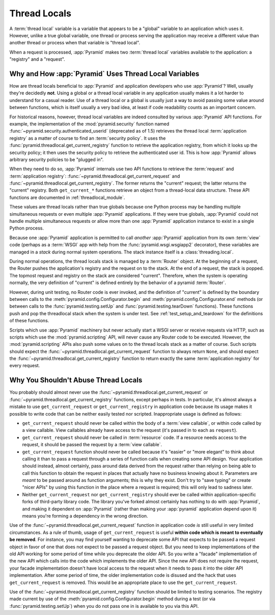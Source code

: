 .. index::
   single: thread locals
   single: get_current_request
   single: get_current_registry

.. _threadlocals_chapter:

Thread Locals
=============

A :term:`thread local` variable is a variable that appears to be a "global"
variable to an application which uses it.  However, unlike a true global
variable, one thread or process serving the application may receive a different
value than another thread or process when that variable is "thread local".

When a request is processed, :app:`Pyramid` makes two :term:`thread local`
variables available to the application: a "registry" and a "request".

Why and How :app:`Pyramid` Uses Thread Local Variables
------------------------------------------------------

How are thread locals beneficial to :app:`Pyramid` and application developers
who use :app:`Pyramid`?  Well, usually they're decidedly **not**.  Using a
global or a thread local variable in any application usually makes it a lot
harder to understand for a casual reader.  Use of a thread local or a global is
usually just a way to avoid passing some value around between functions, which
is itself usually a very bad idea, at least if code readability counts as an
important concern.

For historical reasons, however, thread local variables are indeed consulted by
various :app:`Pyramid` API functions.  For example, the implementation of the
:mod:`pyramid.security` function named
:func:`~pyramid.security.authenticated_userid` (deprecated as of 1.5) retrieves
the thread local :term:`application registry` as a matter of course to find an
:term:`security policy`.  It uses the
:func:`pyramid.threadlocal.get_current_registry` function to retrieve the
application registry, from which it looks up the security policy; it then
uses the security policy to retrieve the authenticated user id.  This is
how :app:`Pyramid` allows arbitrary security policies to be "plugged in".

When they need to do so, :app:`Pyramid` internals use two API functions to
retrieve the :term:`request` and :term:`application registry`:
:func:`~pyramid.threadlocal.get_current_request` and
:func:`~pyramid.threadlocal.get_current_registry`.  The former returns the
"current" request; the latter returns the "current" registry.  Both
``get_current_*`` functions retrieve an object from a thread-local data
structure.  These API functions are documented in :ref:`threadlocal_module`.

These values are thread locals rather than true globals because one Python
process may be handling multiple simultaneous requests or even multiple
:app:`Pyramid` applications.  If they were true globals, :app:`Pyramid` could
not handle multiple simultaneous requests or allow more than one :app:`Pyramid`
application instance to exist in a single Python process.

Because one :app:`Pyramid` application is permitted to call *another*
:app:`Pyramid` application from its own :term:`view` code (perhaps as a
:term:`WSGI` app with help from the :func:`pyramid.wsgi.wsgiapp2` decorator),
these variables are managed in a *stack* during normal system operations.  The
stack instance itself is a :class:`threading.local`.

During normal operations, the thread locals stack is managed by a
:term:`Router` object.  At the beginning of a request, the Router pushes the
application's registry and the request on to the stack.  At the end of a
request, the stack is popped.  The topmost request and registry on the stack
are considered "current".  Therefore, when the system is operating normally,
the very definition of "current" is defined entirely by the behavior of a
pyramid :term:`Router`.

However, during unit testing, no Router code is ever invoked, and the
definition of "current" is defined by the boundary between calls to the
:meth:`pyramid.config.Configurator.begin` and
:meth:`pyramid.config.Configurator.end` methods (or between calls to the
:func:`pyramid.testing.setUp` and :func:`pyramid.testing.tearDown` functions).
These functions push and pop the threadlocal stack when the system is under
test.  See :ref:`test_setup_and_teardown` for the definitions of these
functions.

Scripts which use :app:`Pyramid` machinery but never actually start a WSGI
server or receive requests via HTTP, such as scripts which use the
:mod:`pyramid.scripting` API, will never cause any Router code to be executed.
However, the :mod:`pyramid.scripting` APIs also push some values on to the
thread locals stack as a matter of course. Such scripts should expect the
:func:`~pyramid.threadlocal.get_current_request` function to always return
``None``, and should expect the
:func:`~pyramid.threadlocal.get_current_registry` function to return exactly
the same :term:`application registry` for every request.

Why You Shouldn't Abuse Thread Locals
-------------------------------------

You probably should almost never use the
:func:`~pyramid.threadlocal.get_current_request` or
:func:`~pyramid.threadlocal.get_current_registry` functions, except perhaps in
tests.  In particular, it's almost always a mistake to use
``get_current_request`` or ``get_current_registry`` in application code because
its usage makes it possible to write code that can be neither easily tested nor
scripted.  Inappropriate usage is defined as follows:

- ``get_current_request`` should never be called within the body of a
  :term:`view callable`, or within code called by a view callable. View
  callables already have access to the request (it's passed in to each as
  ``request``).

- ``get_current_request`` should never be called in :term:`resource` code. If a
  resource needs access to the request, it should be passed the request by a
  :term:`view callable`.

- ``get_current_request`` function should never be called because it's "easier"
  or "more elegant" to think about calling it than to pass a request through a
  series of function calls when creating some API design.  Your application
  should instead, almost certainly, pass around data derived from the request
  rather than relying on being able to call this function to obtain the request
  in places that actually have no business knowing about it.  Parameters are
  *meant* to be passed around as function arguments; this is why they exist.
  Don't try to "save typing" or create "nicer APIs" by using this function in
  the place where a request is required; this will only lead to sadness later.

- Neither ``get_current_request`` nor ``get_current_registry`` should ever be
  called within application-specific forks of third-party library code.  The
  library you've forked almost certainly has nothing to do with :app:`Pyramid`,
  and making it dependent on :app:`Pyramid` (rather than making your
  :app:`pyramid` application depend upon it) means you're forming a dependency
  in the wrong direction.

Use of the :func:`~pyramid.threadlocal.get_current_request` function in
application code *is* still useful in very limited circumstances. As a rule of
thumb, usage of ``get_current_request`` is useful **within code which is meant
to eventually be removed**.  For instance, you may find yourself wanting to
deprecate some API that expects to be passed a request object in favor of one
that does not expect to be passed a request object.  But you need to keep
implementations of the old API working for some period of time while you
deprecate the older API.  So you write a "facade" implementation of the new API
which calls into the code which implements the older API.  Since the new API
does not require the request, your facade implementation doesn't have local
access to the request when it needs to pass it into the older API
implementation.  After some period of time, the older implementation code is
disused and the hack that uses ``get_current_request`` is removed.  This would
be an appropriate place to use the ``get_current_request``.

Use of the :func:`~pyramid.threadlocal.get_current_registry` function should be
limited to testing scenarios.  The registry made current by use of the
:meth:`pyramid.config.Configurator.begin` method during a test (or via
:func:`pyramid.testing.setUp`) when you do not pass one in is available to you
via this API.
